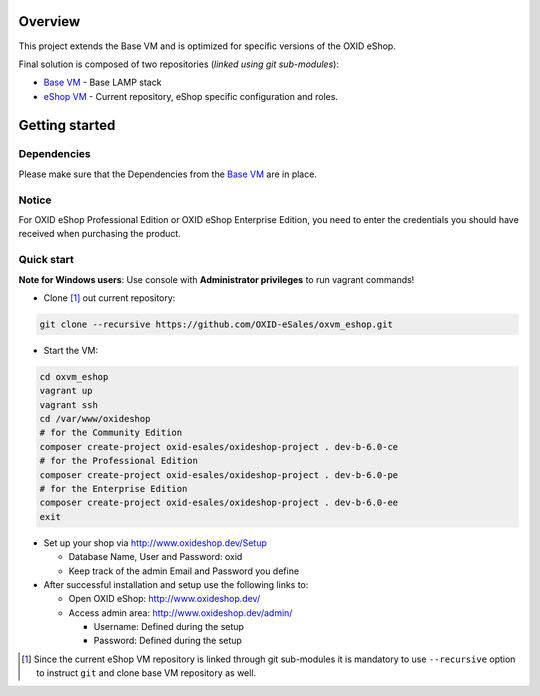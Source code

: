 Overview
========

This project extends the Base VM and is optimized for specific versions of the OXID eShop.

Final solution is composed of two repositories (*linked using git sub-modules*):

* `Base VM <https://github.com/OXID-eSales/oxvm_base>`_ - Base LAMP stack
* `eShop VM <https://github.com/OXID-eSales/oxvm_eshop>`_ - Current repository, eShop specific configuration and roles.

Getting started
===============

Dependencies
------------

Please make sure that the Dependencies from the `Base VM <https://github.com/OXID-eSales/oxvm_base#dependencies>`_ are in place.

Notice
------
For OXID eShop Professional Edition or OXID eShop Enterprise Edition, you need to enter the credentials you should have received when purchasing the product.

Quick start
-----------

**Note for Windows users**: Use console with **Administrator privileges** to run vagrant commands! 

* Clone [#recursive_clone]_ out current repository:

.. code:: bash

  git clone --recursive https://github.com/OXID-eSales/oxvm_eshop.git

* Start the VM:

.. code:: bash

  cd oxvm_eshop
  vagrant up
  vagrant ssh
  cd /var/www/oxideshop
  # for the Community Edition
  composer create-project oxid-esales/oxideshop-project . dev-b-6.0-ce
  # for the Professional Edition
  composer create-project oxid-esales/oxideshop-project . dev-b-6.0-pe
  # for the Enterprise Edition
  composer create-project oxid-esales/oxideshop-project . dev-b-6.0-ee
  exit

* Set up your shop via http://www.oxideshop.dev/Setup

  * Database Name, User and Password: oxid
  * Keep track of the admin Email and Password you define

* After successful installation and setup use the following links to:

  * Open OXID eShop: http://www.oxideshop.dev/
  * Access admin area: http://www.oxideshop.dev/admin/

    * Username: Defined during the setup
    * Password: Defined during the setup

.. [#recursive_clone] Since the current eShop VM repository is linked through git sub-modules
  it is mandatory to use ``--recursive`` option to instruct ``git`` and clone
  base VM repository as well.
